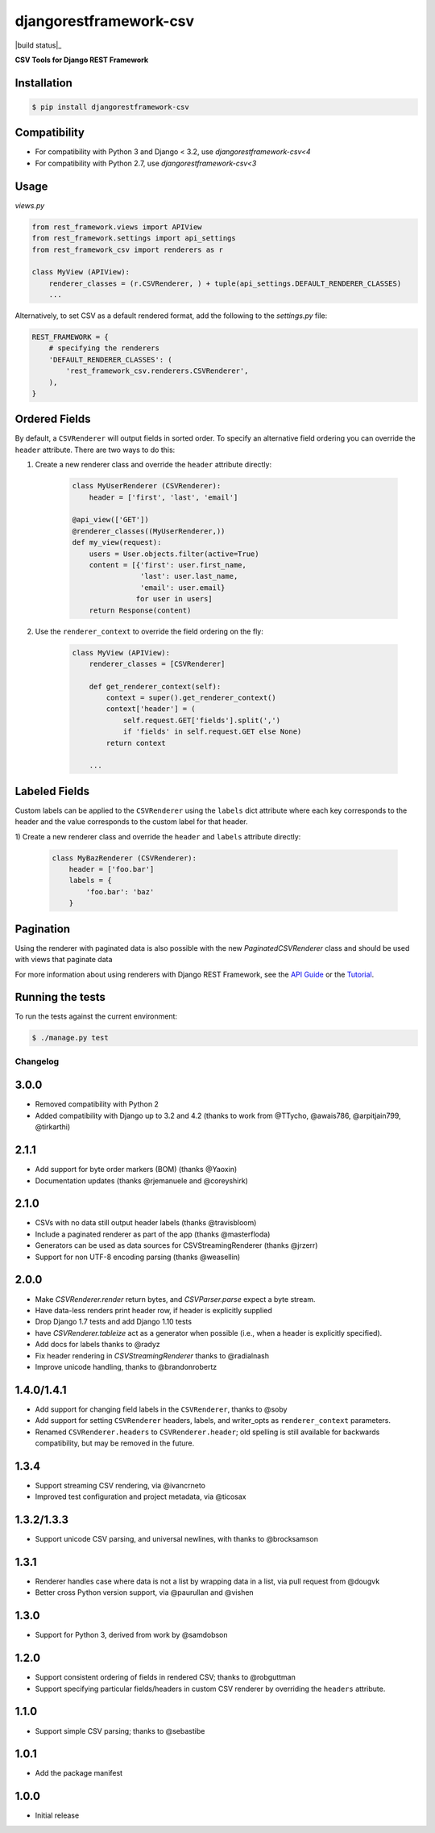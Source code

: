 =======================
djangorestframework-csv
=======================

|build status|_

.. |build status| image:: https://github.com/mjumbewu/django-rest-framework-csv/actions/workflows/test.yml/badge.svg

**CSV Tools for Django REST Framework**

Installation
------------

.. code-block:: bash

    $ pip install djangorestframework-csv

Compatibility
-------------

- For compatibility with Python 3 and Django < 3.2, use `djangorestframework-csv<4`
- For compatibility with Python 2.7, use `djangorestframework-csv<3`

Usage
-----

*views.py*

.. code-block:: python

    from rest_framework.views import APIView
    from rest_framework.settings import api_settings
    from rest_framework_csv import renderers as r

    class MyView (APIView):
        renderer_classes = (r.CSVRenderer, ) + tuple(api_settings.DEFAULT_RENDERER_CLASSES)
        ...

Alternatively, to set CSV as a default rendered format, add the following to the
`settings.py` file:

.. code-block:: python

    REST_FRAMEWORK = {
        # specifying the renderers
        'DEFAULT_RENDERER_CLASSES': (
            'rest_framework_csv.renderers.CSVRenderer',
        ),
    }

Ordered Fields
--------------

By default, a ``CSVRenderer`` will output fields in sorted order. To specify
an alternative field ordering you can override the ``header`` attribute. There
are two ways to do this:

1) Create a new renderer class and override the ``header`` attribute directly:

    .. code-block:: python

        class MyUserRenderer (CSVRenderer):
            header = ['first', 'last', 'email']

        @api_view(['GET'])
        @renderer_classes((MyUserRenderer,))
        def my_view(request):
            users = User.objects.filter(active=True)
            content = [{'first': user.first_name,
                        'last': user.last_name,
                        'email': user.email}
                       for user in users]
            return Response(content)

2) Use the ``renderer_context`` to override the field ordering on the fly:

    .. code-block:: python

        class MyView (APIView):
            renderer_classes = [CSVRenderer]

            def get_renderer_context(self):
                context = super().get_renderer_context()
                context['header'] = (
                    self.request.GET['fields'].split(',')
                    if 'fields' in self.request.GET else None)
                return context

            ...

Labeled Fields
--------------

Custom labels can be applied to the ``CSVRenderer`` using the ``labels`` dict
attribute where each key corresponds to the header and the value corresponds
to the custom label for that header.

1) Create a new renderer class and override the ``header`` and ``labels``
attribute directly:

    .. code-block:: python

        class MyBazRenderer (CSVRenderer):
            header = ['foo.bar']
            labels = {
                'foo.bar': 'baz'
            }

Pagination
----------

Using the renderer with paginated data is also possible with the
new `PaginatedCSVRenderer` class and should be used with views that
paginate data


For more information about using renderers with Django REST Framework, see the
`API Guide <http://django-rest-framework.org/api-guide/renderers/>`_ or the
`Tutorial <http://django-rest-framework.org/tutorial/1-serialization/>`_.

Running the tests
-----------------

To run the tests against the current environment:

.. code-block:: bash

    $ ./manage.py test


Changelog
=========

3.0.0
-----

- Removed compatibility with Python 2
- Added compatibility with Django up to 3.2 and 4.2
  (thanks to work from @TTycho, @awais786, @arpitjain799, @tirkarthi)

2.1.1
-----

- Add support for byte order markers (BOM) (thanks @Yaoxin)
- Documentation updates (thanks @rjemanuele and @coreyshirk)

2.1.0
-----

- CSVs with no data still output header labels (thanks @travisbloom)
- Include a paginated renderer as part of the app (thanks @masterfloda)
- Generators can be used as data sources for CSVStreamingRenderer (thanks
  @jrzerr)
- Support for non UTF-8 encoding parsing (thanks @weasellin)

2.0.0
-----

- Make `CSVRenderer.render` return bytes, and `CSVParser.parse` expect a byte
  stream.
- Have data-less renders print header row, if header is explicitly supplied
- Drop Django 1.7 tests and add Django 1.10 tests
- have `CSVRenderer.tableize` act as a generator when possible (i.e., when a
  header is explicitly specified).
- Add docs for labels thanks to @radyz
- Fix header rendering in `CSVStreamingRenderer` thanks to @radialnash
- Improve unicode handling, thanks to @brandonrobertz

1.4.0/1.4.1
-----------

- Add support for changing field labels in the ``CSVRenderer``, thanks to @soby
- Add support for setting ``CSVRenderer`` headers, labels, and writer_opts as
  ``renderer_context`` parameters.
- Renamed ``CSVRenderer.headers`` to ``CSVRenderer.header``; old spelling is
  still available for backwards compatibility, but may be removed in the future.

1.3.4
-----

- Support streaming CSV rendering, via @ivancrneto
- Improved test configuration and project metadata, via @ticosax

1.3.2/1.3.3
-----------

- Support unicode CSV parsing, and universal newlines, with thanks to @brocksamson

1.3.1
-----

- Renderer handles case where data is not a list by wrapping data in a list, via pull request from @dougvk
- Better cross Python version support, via @paurullan and @vishen

1.3.0
-----

- Support for Python 3, derived from work by @samdobson

1.2.0
-----

- Support consistent ordering of fields in rendered CSV; thanks to @robguttman
- Support specifying particular fields/headers in custom CSV renderer by
  overriding the ``headers`` attribute.

1.1.0
-----

- Support simple CSV parsing; thanks to @sebastibe

1.0.1
-----

- Add the package manifest

1.0.0
-----

- Initial release
